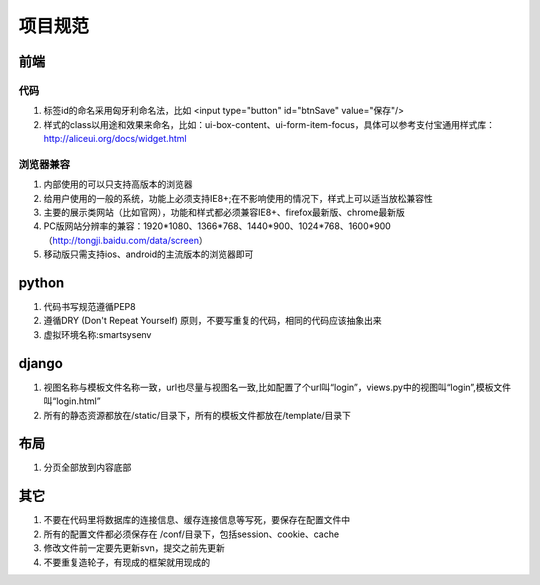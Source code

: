 项目规范
=======

前端
----

代码
^^^^

#. 标签id的命名采用匈牙利命名法，比如 <input type="button" id="btnSave" value="保存"/>
#. 样式的class以用途和效果来命名，比如：ui-box-content、ui-form-item-focus，具体可以参考支付宝通用样式库： http://aliceui.org/docs/widget.html

浏览器兼容
^^^^^^^^^^

#. 内部使用的可以只支持高版本的浏览器
#. 给用户使用的一般的系统，功能上必须支持IE8+;在不影响使用的情况下，样式上可以适当放松兼容性
#. 主要的展示类网站（比如官网），功能和样式都必须兼容IE8+、firefox最新版、chrome最新版
#. PC版网站分辨率的兼容：1920*1080、1366*768、1440*900、1024*768、1600*900（http://tongji.baidu.com/data/screen）
#. 移动版只需支持ios、android的主流版本的浏览器即可

python
-------

#. 代码书写规范遵循PEP8
#. 遵循DRY (Don't Repeat Yourself) 原则，不要写重复的代码，相同的代码应该抽象出来
#. 虚拟环境名称:smartsysenv

django
------

#. 视图名称与模板文件名称一致，url也尽量与视图名一致,比如配置了个url叫“login”，views.py中的视图叫“login”,模板文件叫“login.html”
#. 所有的静态资源都放在/static/目录下，所有的模板文件都放在/template/目录下


布局
----

#. 分页全部放到内容底部


其它
----

#. 不要在代码里将数据库的连接信息、缓存连接信息等写死，要保存在配置文件中
#. 所有的配置文件都必须保存在 /conf/目录下，包括session、cookie、cache
#. 修改文件前一定要先更新svn，提交之前先更新
#. 不要重复造轮子，有现成的框架就用现成的